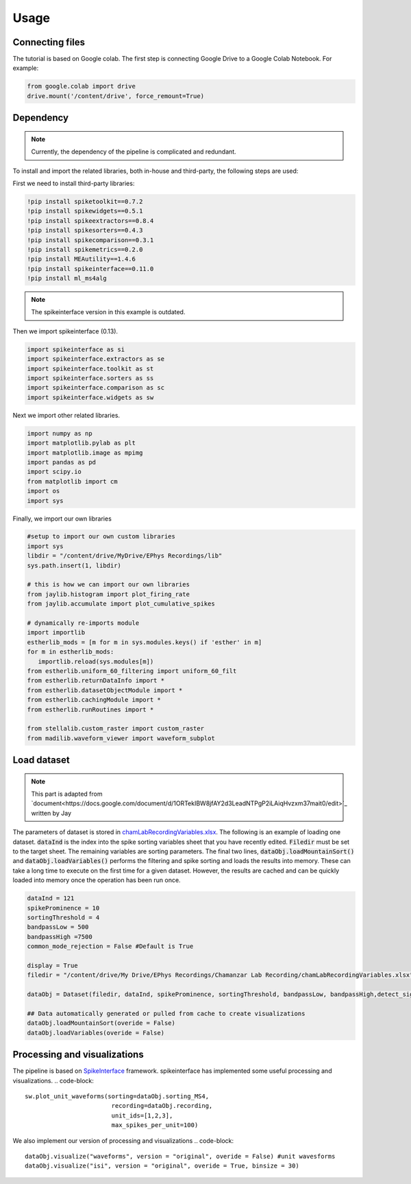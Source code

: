 Usage
=====
.. _Connecting:

Connecting files
-------------------
The tutorial is based on Google colab. The first step is connecting Google Drive to a Google Colab Notebook.
For example:

.. code-block:: python

   from google.colab import drive
   drive.mount('/content/drive', force_remount=True)

Dependency
----------
.. note::

   Currently, the dependency of the pipeline is complicated and redundant.

To install and import the related libraries, both in-house and third-party, the following steps are used:

First we need to install third-party libraries:

.. code-block::

   !pip install spiketoolkit==0.7.2
   !pip install spikewidgets==0.5.1
   !pip install spikeextractors==0.8.4
   !pip install spikesorters==0.4.3
   !pip install spikecomparison==0.3.1
   !pip install spikemetrics==0.2.0
   !pip install MEAutility==1.4.6
   !pip install spikeinterface==0.11.0
   !pip install ml_ms4alg

.. note::

   The spikeinterface version in this example is outdated.

Then we import spikeinterface (0.13).

.. code-block::

   import spikeinterface as si
   import spikeinterface.extractors as se
   import spikeinterface.toolkit as st
   import spikeinterface.sorters as ss
   import spikeinterface.comparison as sc
   import spikeinterface.widgets as sw

Next we import other related libraries.

.. code-block::

   import numpy as np
   import matplotlib.pylab as plt
   import matplotlib.image as mpimg
   import pandas as pd
   import scipy.io
   from matplotlib import cm
   import os
   import sys

Finally, we import our own libraries

.. code-block::

   #setup to import our own custom libraries
   import sys
   libdir = "/content/drive/MyDrive/EPhys Recordings/lib"
   sys.path.insert(1, libdir)

   # this is how we can import our own libraries
   from jaylib.histogram import plot_firing_rate
   from jaylib.accumulate import plot_cumulative_spikes

   # dynamically re-imports module
   import importlib
   estherlib_mods = [m for m in sys.modules.keys() if 'esther' in m]
   for m in estherlib_mods:
      importlib.reload(sys.modules[m])
   from estherlib.uniform_60_filtering import uniform_60_filt
   from estherlib.returnDataInfo import *
   from estherlib.datasetObjectModule import *
   from estherlib.cachingModule import *
   from estherlib.runRoutines import *

   from stellalib.custom_raster import custom_raster
   from madilib.waveform_viewer import waveform_subplot

Load dataset
-------------

.. note::

   This part is adapted from `document<https://docs.google.com/document/d/1ORTekIBW8jfAY2d3LeadNTPgP2iLAiqHvzxm37mait0/edit>`_ written by Jay


The parameters of dataset is stored in `chamLabRecordingVariables.xlsx <https://drive.google.com/drive/folders/1fpUvxR17hc5CaAnXwgyjzDOEguGLr4Bh?usp=sharing>`_.
The following is an example of loading one dataset. :code:`dataInd` is the index into the spike sorting variables sheet that you have recently edited. :code:`Filedir` must be set to the target sheet. The remaining variables are sorting parameters. 
The final two lines, :code:`dataObj.loadMountainSort()` and :code:`dataObj.loadVariables()` performs the filtering and spike sorting and loads the results into memory. These can take a long time to execute on the first time for a given dataset. However, the results are cached and can be quickly loaded into memory once the operation has been run once. 

.. code-block::

   dataInd = 121
   spikeProminence = 10
   sortingThreshold = 4
   bandpassLow = 500
   bandpassHigh =7500
   common_mode_rejection = False #Default is True

   display = True
   filedir = "/content/drive/My Drive/EPhys Recordings/Chamanzar Lab Recording/chamLabRecordingVariables.xlsx"

   dataObj = Dataset(filedir, dataInd, spikeProminence, sortingThreshold, bandpassLow, bandpassHigh,detect_sign=0, display = display, cmr_enable = common_mode_rejection) # create data object

   ## Data automatically generated or pulled from cache to create visualizations
   dataObj.loadMountainSort(overide = False)
   dataObj.loadVariables(overide = False)

Processing and visualizations
-----------------------------
The pipeline is based on `SpikeInterface <https://spikeinterface.readthedocs.io/en/latest/>`_ framework. spikeinterface has implemented some useful processing and visualizations.
.. code-block::

   sw.plot_unit_waveforms(sorting=dataObj.sorting_MS4, 
                           recording=dataObj.recording,
                           unit_ids=[1,2,3], 
                           max_spikes_per_unit=100)

We also implement our version of processing and visualizations
.. code-block::

   dataObj.visualize("waveforms", version = "original", overide = False) #unit wavesforms
   dataObj.visualize("isi", version = "original", overide = True, binsize = 30)



